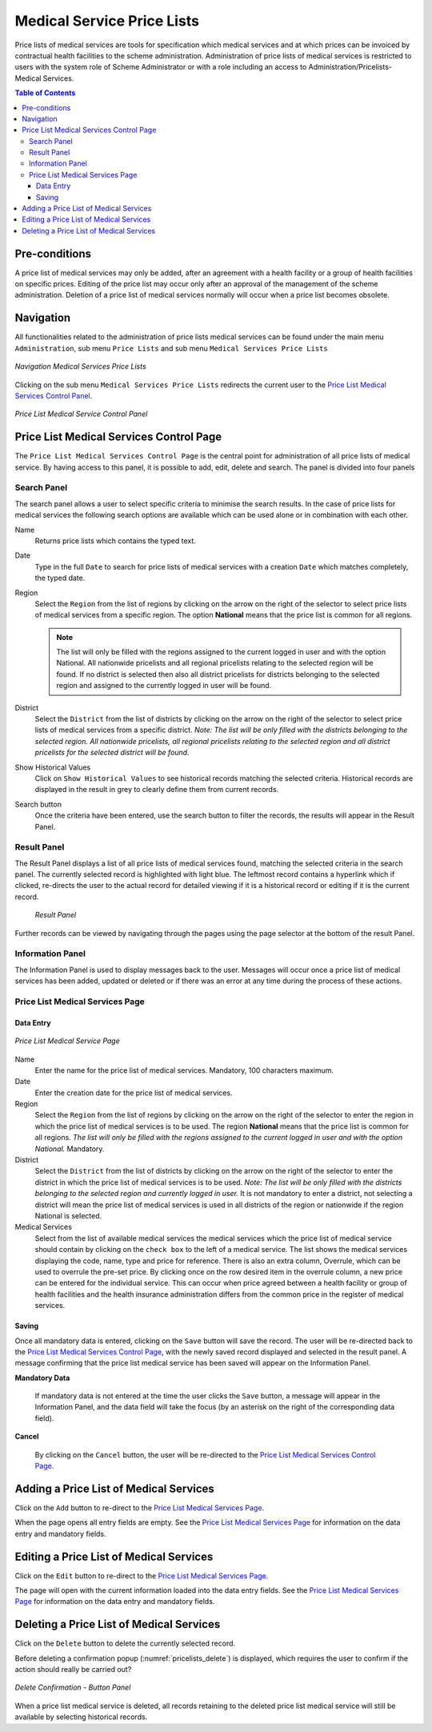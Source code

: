 

Medical Service Price Lists
^^^^^^^^^^^^^^^^^^^^^^^^^^^

Price lists of medical services are tools for specification which medical services and at which prices can be invoiced by contractual health facilities to the scheme administration. Administration of price lists of medical services is restricted to users with the system role of Scheme Administrator or with a role including an access to Administration/Pricelists-Medical Services.

.. contents:: Table of Contents

Pre-conditions
==============

A price list of medical services may only be added, after an agreement with a health facility or a group of health facilities on specific prices. Editing of the price list may occur only after an approval of the management of the scheme administration. Deletion of a price list of medical services normally will occur when a price list becomes obsolete.

Navigation
==========

All functionalities related to the administration of price lists medical services can be found under the main menu ``Administration``, sub menu ``Price Lists`` and sub menu ``Medical Services Price Lists``

.. figure:: /img/user_manual/image35.png
  :align: center

  `Navigation Medical Services Price Lists`

Clicking on the sub menu ``Medical Services Price Lists`` redirects the current user to the `Price List Medical Services Control Panel. <#price-list-medical-services-control-page>`__

.. figure:: /img/user_manual/image36.png
  :align: center

  `Price List Medical Service Control Panel`

Price List Medical Services Control Page
=========================================

The ``Price List Medical Services Control Page`` is the central point for administration of all price lists of medical service. By having access to this panel, it is possible to add, edit, delete and search. The panel is divided into four panels

Search Panel
""""""""""""

The search panel allows a user to select specific criteria to minimise the search results. In the case of price lists for medical services the following search options are available which can be used alone or in combination with each other.

Name
  Returns price lists which contains the typed text.

Date
  Type in the full ``Date`` to search for price lists of medical services with a creation ``Date`` which matches completely, the typed date. 

Region
  Select the ``Region`` from the list of regions by clicking on the arrow on the right of the selector to select price lists of medical services from a specific region. The option **National** means that the price list is common for all regions. 
  
  .. note::
    The list will only be filled with the regions assigned to the current logged in user and with the option National. All nationwide pricelists and all regional pricelists relating to the selected region will be found. If no district is selected then also all district pricelists for districts belonging to the selected region and assigned to the currently logged in user will be found.

District
  Select the ``District`` from the list of districts by clicking on the arrow on the right of the selector to select price lists of medical services from a specific district. *Note: The list will be only filled with the districts belonging to the selected region. All nationwide pricelists, all regional pricelists relating to the selected region and all district pricelists for the selected district will be found.*

Show Historical Values
  Click on ``Show Historical Values`` to see historical records matching the selected criteria. Historical records are displayed in the result in grey to clearly define them from current records.

Search button
  Once the criteria have been entered, use the search button to filter  the records, the results will appear in the Result Panel.

Result Panel
""""""""""""

The Result Panel displays a list of all price lists of medical services found, matching the selected criteria in the search panel. The currently selected record is highlighted with light blue. The leftmost record contains a hyperlink which if clicked, re-directs the user to the actual record for detailed viewing if it is a historical record or editing if it is the current record.

  .. figure:: /img/user_manual/image38.png
    :align: center

    `Result Panel`

Further records can be viewed by navigating through the pages using the page selector at the bottom of the result Panel.

Information Panel
""""""""""""""""""

The Information Panel is used to display messages back to the user. Messages will occur once a price list of medical services has been added, updated or deleted or if there was an error at any time during the process of these actions.

Price List Medical Services Page
""""""""""""""""""""""""""""""""

Data Entry
----------

.. figure:: /img/user_manual/image39.png
  :align: center

  `Price List Medical Service Page`

Name
  Enter the name for the price list of medical services. Mandatory, 100 characters maximum.

Date
  Enter the creation date for the price list of medical services.

Region
  Select the ``Region`` from the list of regions by clicking on the arrow on the right of the selector to enter the region in which the price list of medical services is to be used. The region **National** means that the price list is common for all regions. *The list will only be filled with the regions assigned to the current logged in user and with the option National.* Mandatory.

District
  Select the ``District`` from the list of districts by clicking on the arrow on the right of the selector to enter the district in which the price list of medical services is to be used. *Note: The list will be only filled with the districts belonging to the selected region and currently logged in user.* It is not mandatory to enter a district, not selecting a district will mean the price list of medical services is used in all districts of the region or nationwide if the region National is selected.

Medical Services
  Select from the list of available medical services the medical services which the price list of medical service should contain by clicking on the ``check box`` to the left of a medical service. The list shows the medical services displaying the code, name, type and price for reference. There is also an extra column, Overrule, which can be used to overrule the pre-set price. By clicking once on the row desired item in the overrule column, a new price can be entered for the individual service. This can occur when price agreed between a health facility or group of health facilities and the health insurance administration differs from the common price in the register of medical services.

Saving
------

Once all mandatory data is entered, clicking on the ``Save`` button will save the record. The user will be re-directed back to the `Price List Medical Services Control Page <#price-list-medical-services-control-page>`__, with the newly saved record displayed and selected in the result panel. A message confirming that the price list medical service has been saved will appear on the Information Panel.

**Mandatory Data**

  If mandatory data is not entered at the time the user clicks the ``Save`` button, a message will appear in the Information Panel, and the data field will take the focus (by an asterisk on the right of the corresponding data field).

**Cancel**

  By clicking on the ``Cancel`` button, the user will be re-directed to the `Price List Medical Services Control Page <#price-list-medical-services-control-page>`__\.


Adding a Price List of Medical Services
========================================

Click on the ``Add`` button to re-direct to the `Price List Medical Services Page <#price-list-medical-services-page>`__\.

When the page opens all entry fields are empty. See the `Price List Medical Services Page <#price-list-medical-services-page>`__ for information on the data entry and mandatory fields.

Editing a Price List of Medical Services
========================================

Click on the ``Edit`` button to re-direct to the `Price List Medical Services Page <#price-list-medical-services-page>`__\.

The page will open with the current information loaded into the data entry fields. See the `Price List Medical Services Page <#price-list-medical-services-page>`__ for information on the data entry and mandatory fields.

Deleting a Price List of Medical Services
==========================================

Click on the ``Delete`` button to delete the currently selected record.

Before deleting a confirmation popup (:numref:`pricelists_delete`) is displayed, which requires the user to confirm if the action should really be carried out?

.. _pricelists_delete:
.. figure:: /img/user_manual/pricelists_delete.png
  :align: center

  `Delete Confirmation - Button Panel`

When a price list medical service is deleted, all records retaining to the deleted price list medical service will still be available by selecting historical records.
